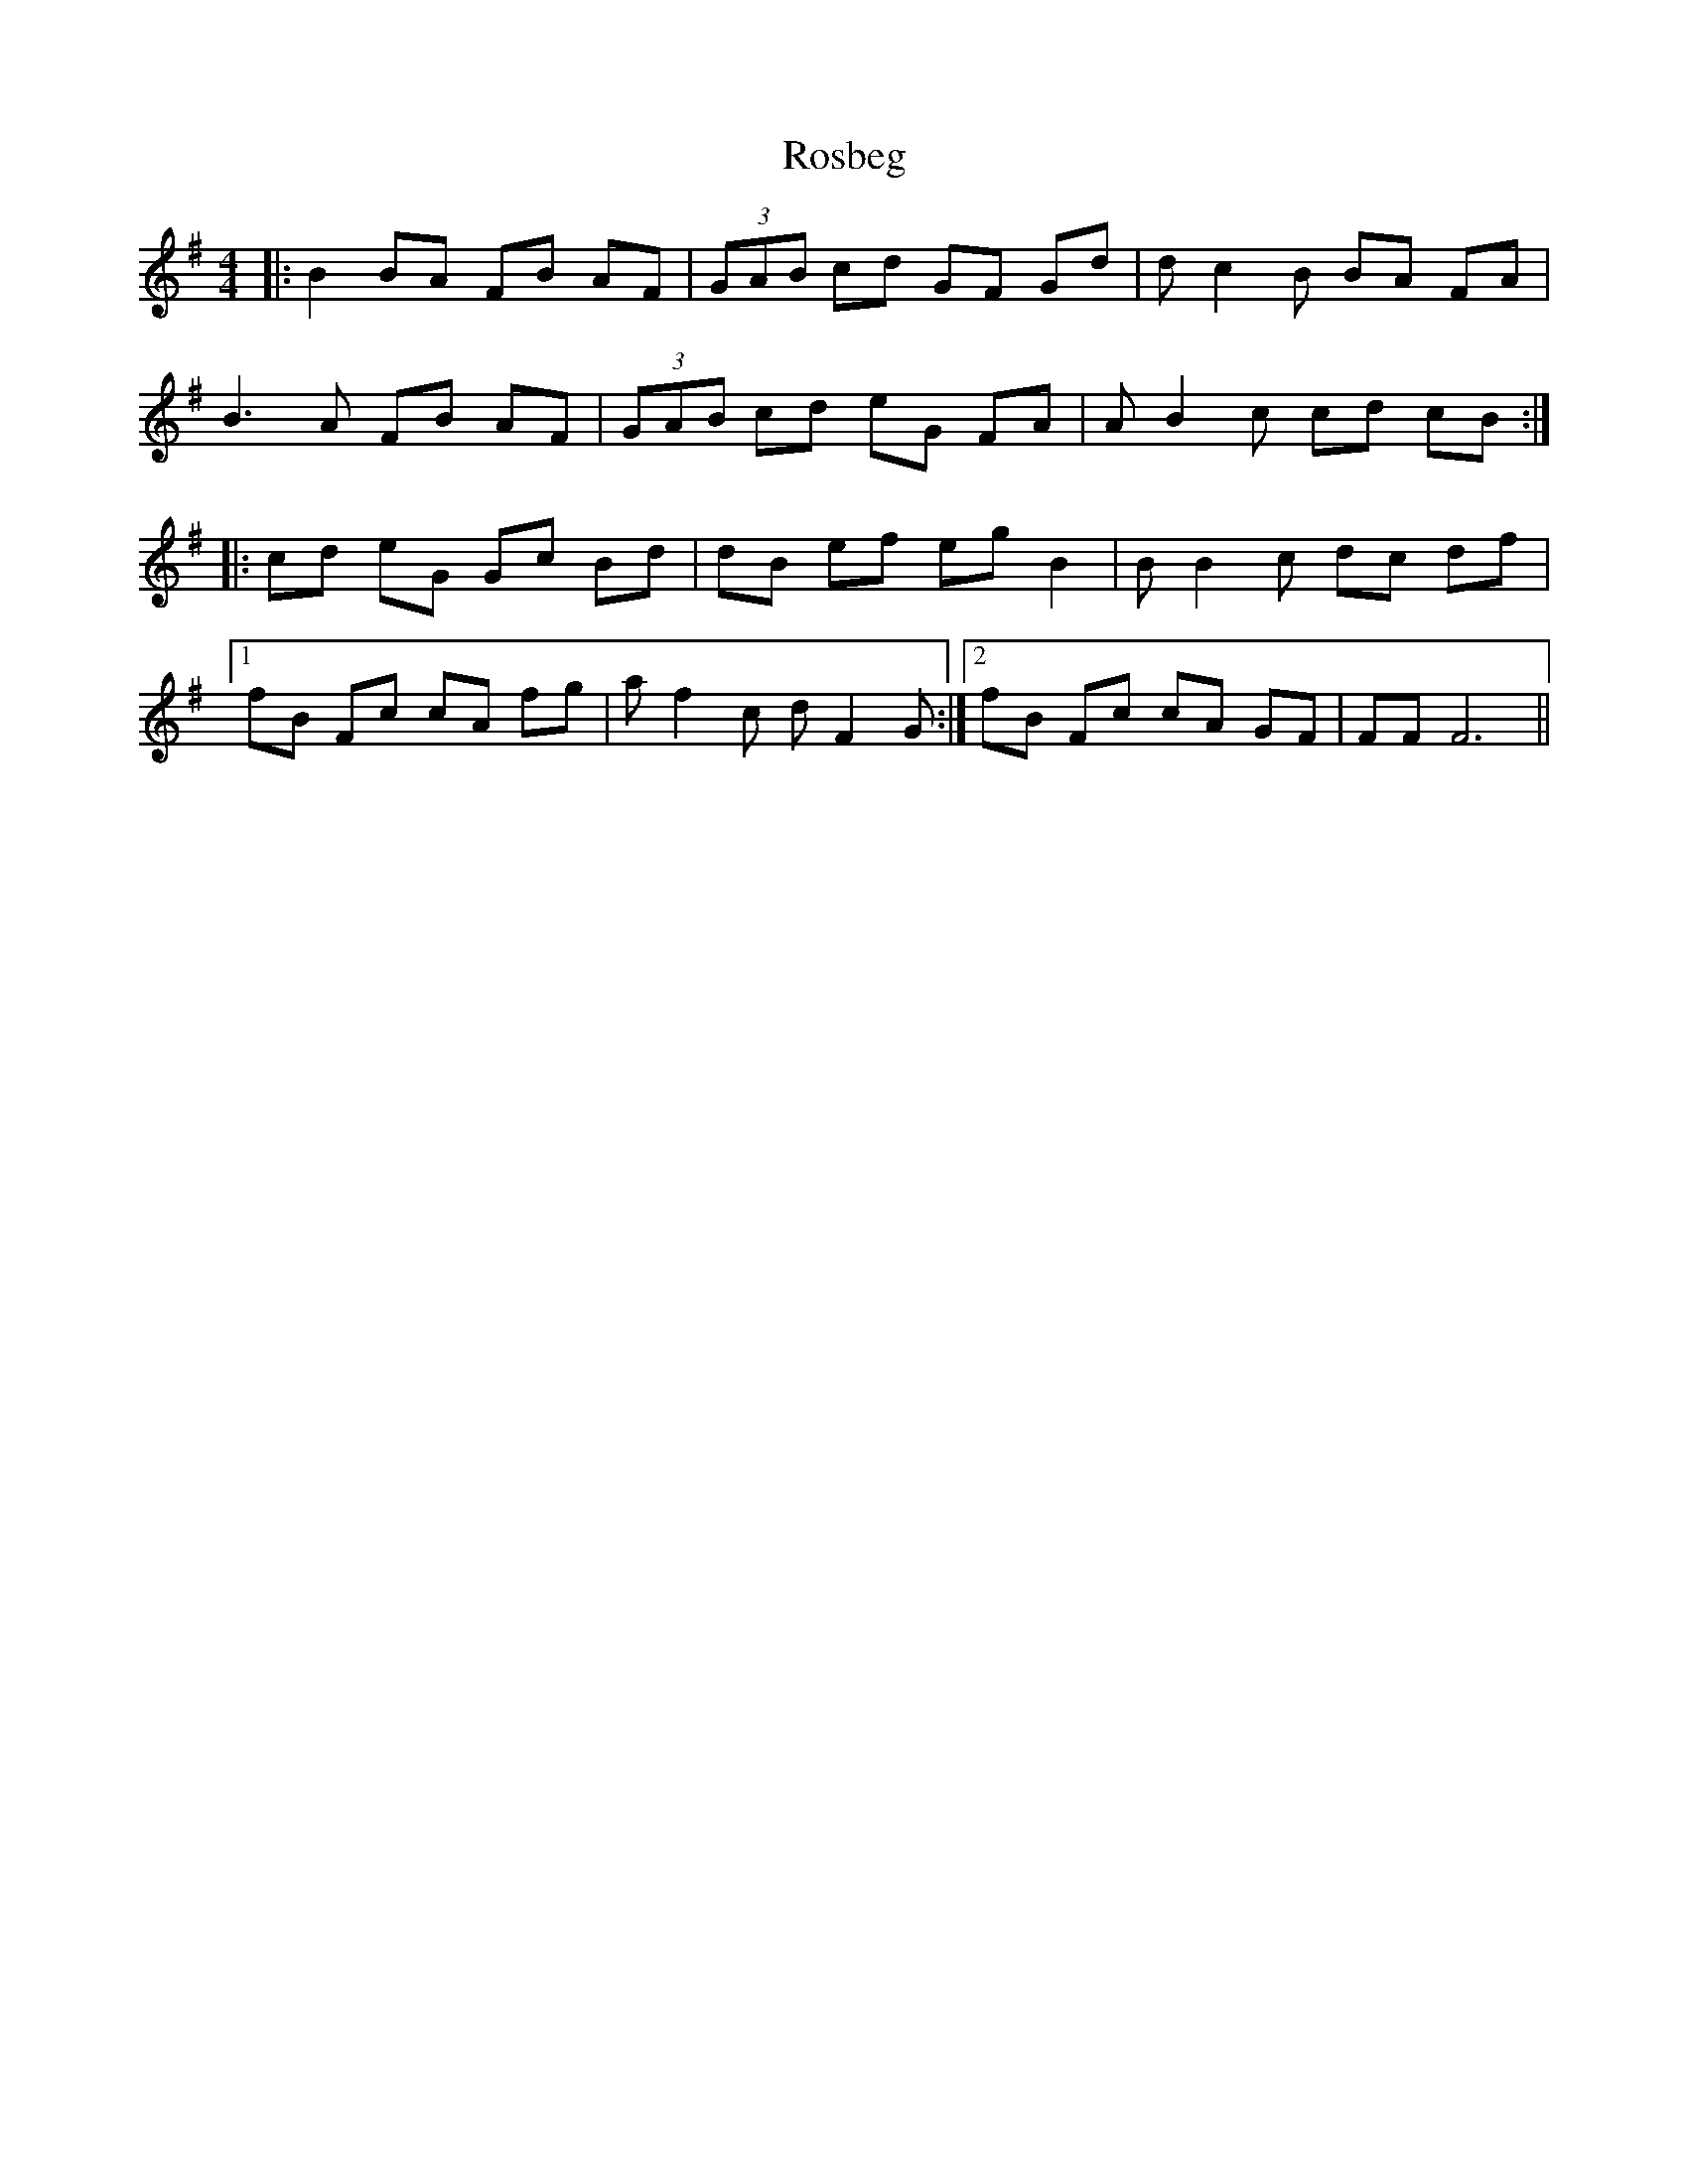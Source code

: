 X: 35227
T: Rosbeg
R: reel
M: 4/4
K: Gmajor
|:B2 BA FB AF|(3GAB cd GF Gd|dc2B BA FA|
B3A FB AF|(3GAB cd eG FA|AB2c cd cB:|
|:cd eG Gc Bd|dB ef eg B2|BB2c dc df|1
fB Fc cA fg|af2c dF2G:|2 fB Fc cA GF|FF F6||

